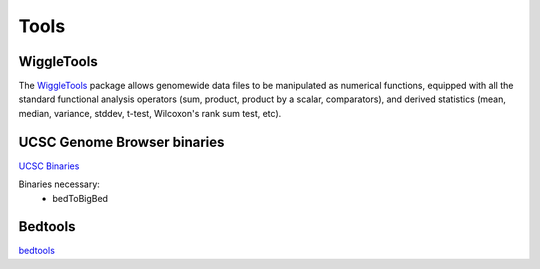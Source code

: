 Tools
#####

WiggleTools
"""""""""""

The `WiggleTools <https://github.com/Ensembl/WiggleTools>`_ package allows genomewide data files to be manipulated as numerical functions, equipped with all the standard functional analysis operators (sum, product, product by a scalar, comparators), and derived statistics (mean, median, variance, stddev, t-test, Wilcoxon's rank sum test, etc).


UCSC Genome Browser binaries
"""""""""""""""""""""""""""""""
`UCSC Binaries <http://hgdownload.soe.ucsc.edu/admin/exe/>`_

Binaries necessary:
  * bedToBigBed

Bedtools
""""""""
`bedtools <https://github.com/arq5x/bedtools2>`_